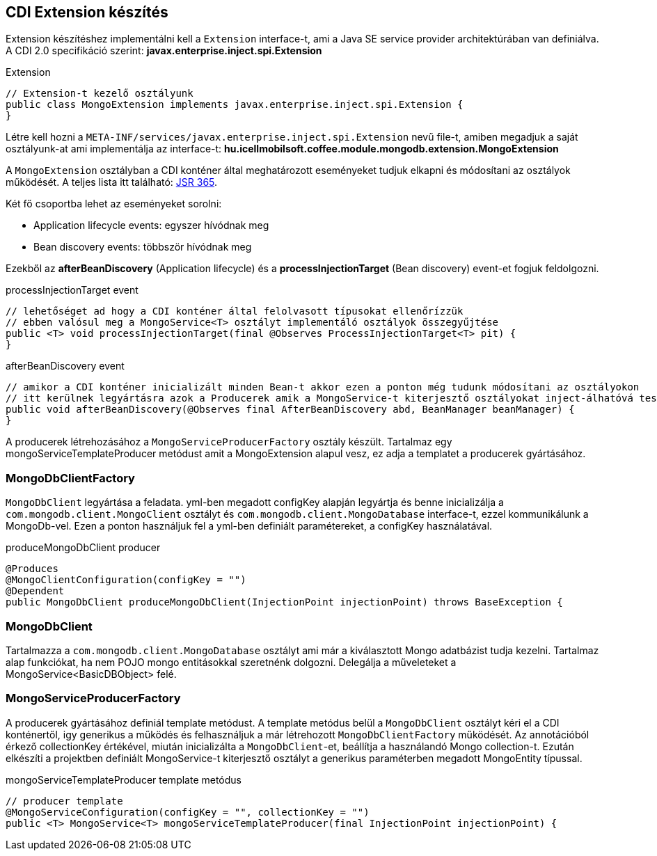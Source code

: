 == CDI Extension készítés
Extension készítéshez implementálni kell a `Extension` interface-t, ami a Java SE service provider architektúrában van definiálva.
A CDI 2.0 specifikáció szerint: *javax.enterprise.inject.spi.Extension*

.Extension
[source,xml]
----
// Extension-t kezelő osztályunk
public class MongoExtension implements javax.enterprise.inject.spi.Extension {
}
----
Létre kell hozni a `META-INF/services/javax.enterprise.inject.spi.Extension` nevű file-t,
amiben megadjuk a saját osztályunk-at ami implementálja az interface-t: *hu.icellmobilsoft.coffee.module.mongodb.extension.MongoExtension*

A `MongoExtension` osztályban a CDI konténer által meghatározott eseményeket tudjuk elkapni és módosítani az osztályok működését.
A teljes lista itt található: https://docs.jboss.org/cdi/spec/2.0/cdi-spec.html[JSR 365].

Két fő csoportba lehet az eseményeket sorolni:
 
* Application lifecycle events: egyszer hívódnak meg
* Bean discovery events: többször hívódnak meg

Ezekből az *afterBeanDiscovery* (Application lifecycle) és a *processInjectionTarget* (Bean discovery) event-et fogjuk feldolgozni.

.processInjectionTarget event
[source,xml]
----
// lehetőséget ad hogy a CDI konténer által felolvasott típusokat ellenőrízzük
// ebben valósul meg a MongoService<T> osztályt implementáló osztályok összegyűjtése
public <T> void processInjectionTarget(final @Observes ProcessInjectionTarget<T> pit) {
}
----

.afterBeanDiscovery event
[source,xml]
----
// amikor a CDI konténer inicializált minden Bean-t akkor ezen a ponton még tudunk módosítani az osztályokon
// itt kerülnek legyártásra azok a Producerek amik a MongoService-t kiterjesztő osztályokat inject-álhatóvá teszik
public void afterBeanDiscovery(@Observes final AfterBeanDiscovery abd, BeanManager beanManager) {
}
----

A producerek létrehozásához a `MongoServiceProducerFactory` osztály készült.
Tartalmaz egy mongoServiceTemplateProducer metódust amit a MongoExtension alapul vesz, ez adja a templatet a producerek gyártásához.


=== MongoDbClientFactory
`MongoDbClient` legyártása a feladata. yml-ben megadott configKey alapján legyártja és benne
inicializálja a `com.mongodb.client.MongoClient` osztályt és `com.mongodb.client.MongoDatabase` interface-t,
ezzel kommunikálunk a MongoDb-vel. Ezen a ponton használjuk fel a yml-ben definiált paramétereket, a configKey használatával.

.produceMongoDbClient producer
[source,xml]
----
@Produces
@MongoClientConfiguration(configKey = "")
@Dependent
public MongoDbClient produceMongoDbClient(InjectionPoint injectionPoint) throws BaseException {
----
=== MongoDbClient
Tartalmazza a `com.mongodb.client.MongoDatabase` osztályt ami már a kiválasztott Mongo adatbázist tudja kezelni.
Tartalmaz alap funkciókat, ha nem POJO mongo entitásokkal szeretnénk dolgozni. Delegálja a műveleteket
a MongoService<BasicDBObject> felé.

=== MongoServiceProducerFactory
A producerek gyártásához definiál template metódust. A template metódus belül a `MongoDbClient` osztályt kéri el a CDI konténertől, 
igy generikus a működés és felhasználjuk a már létrehozott `MongoDbClientFactory` működését. Az annotációból érkező collectionKey értékével,
miután inicializálta a `MongoDbClient`-et, beállítja a használandó Mongo collection-t.
Ezután elkészíti a projektben definiált MongoService-t kiterjesztő osztályt a generikus paraméterben megadott MongoEntity típussal.

.mongoServiceTemplateProducer template metódus
[source,xml]
----
// producer template
@MongoServiceConfiguration(configKey = "", collectionKey = "")
public <T> MongoService<T> mongoServiceTemplateProducer(final InjectionPoint injectionPoint) {
----